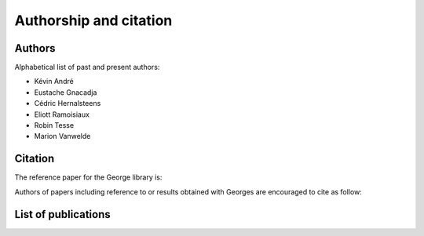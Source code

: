 Authorship and citation
=======================

Authors
-------

Alphabetical list of past and present authors:

* Kévin André
* Eustache Gnacadja
* Cédric Hernalsteens
* Eliott Ramoisiaux
* Robin Tesse
* Marion Vanwelde

Citation
--------

The reference paper for the George library is:

Authors of papers including reference to or results obtained with Georges are encouraged to cite as follow:


List of publications
--------------------

.. bibliography::